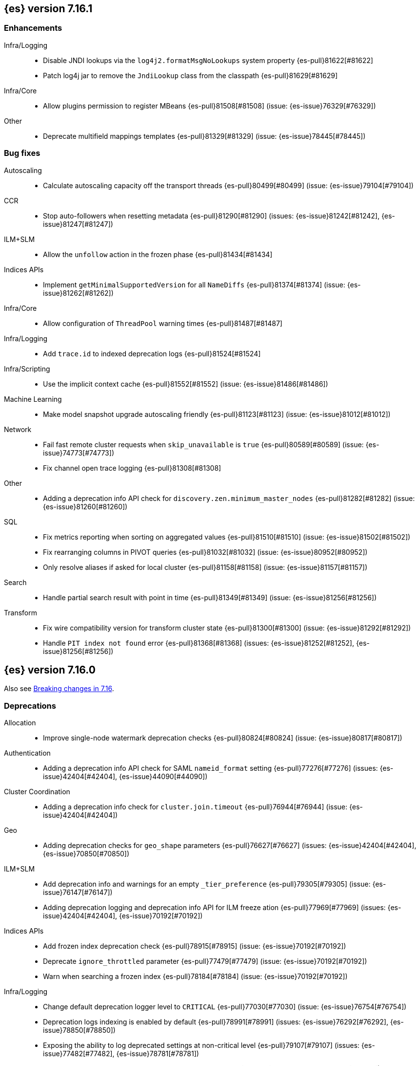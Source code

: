 [[release-notes-7.16.1]]
== {es} version 7.16.1

[[enhancement-7.16.1]]
[float]
=== Enhancements

Infra/Logging::
* Disable JNDI lookups via the `log4j2.formatMsgNoLookups` system property {es-pull}81622[#81622]
* Patch log4j jar to remove the `JndiLookup` class from the classpath {es-pull}81629[#81629]

Infra/Core::
* Allow plugins permission to register MBeans {es-pull}81508[#81508] (issue: {es-issue}76329[#76329])

Other::
* Deprecate multifield mappings templates {es-pull}81329[#81329] (issue: {es-issue}78445[#78445])

[[bug-7.16.1]]
[float]
=== Bug fixes

Autoscaling::
* Calculate autoscaling capacity off the transport threads {es-pull}80499[#80499] (issue: {es-issue}79104[#79104])

CCR::
* Stop auto-followers when resetting metadata {es-pull}81290[#81290] (issues: {es-issue}81242[#81242], {es-issue}81247[#81247])

ILM+SLM::
* Allow the `unfollow` action in the frozen phase {es-pull}81434[#81434]

Indices APIs::
* Implement `getMinimalSupportedVersion` for all `NameDiffs` {es-pull}81374[#81374] (issue: {es-issue}81262[#81262])

Infra/Core::
* Allow configuration of `ThreadPool` warning times {es-pull}81487[#81487]

Infra/Logging::
* Add `trace.id` to indexed deprecation logs {es-pull}81524[#81524]

Infra/Scripting::
* Use the implicit context cache {es-pull}81552[#81552] (issue: {es-issue}81486[#81486])

Machine Learning::
* Make model snapshot upgrade autoscaling friendly {es-pull}81123[#81123] (issue: {es-issue}81012[#81012])

Network::
* Fail fast remote cluster requests when `skip_unavailable` is `true` {es-pull}80589[#80589] (issue: {es-issue}74773[#74773])
* Fix channel open trace logging {es-pull}81308[#81308]

Other::
* Adding a deprecation info API check for `discovery.zen.minimum_master_nodes` {es-pull}81282[#81282] (issue: {es-issue}81260[#81260])

SQL::
* Fix metrics reporting when sorting on aggregated values {es-pull}81510[#81510] (issue: {es-issue}81502[#81502])
* Fix rearranging columns in PIVOT queries {es-pull}81032[#81032] (issue: {es-issue}80952[#80952])
* Only resolve aliases if asked for local cluster {es-pull}81158[#81158] (issue: {es-issue}81157[#81157])

Search::
* Handle partial search result with point in time {es-pull}81349[#81349] (issue: {es-issue}81256[#81256])

Transform::
* Fix wire compatibility version for transform cluster state {es-pull}81300[#81300] (issue: {es-issue}81292[#81292])
* Handle `PIT index not found` error {es-pull}81368[#81368] (issues: {es-issue}81252[#81252], {es-issue}81256[#81256])



[[release-notes-7.16.0]]
== {es} version 7.16.0

Also see <<breaking-changes-7.16,Breaking changes in 7.16>>.

[[deprecation-7.16.0]]
[float]
=== Deprecations

Allocation::
* Improve single-node watermark deprecation checks {es-pull}80824[#80824] (issue: {es-issue}80817[#80817])

Authentication::
* Adding a deprecation info API check for SAML `nameid_format` setting {es-pull}77276[#77276] (issues: {es-issue}42404[#42404], {es-issue}44090[#44090])

Cluster Coordination::
* Adding a deprecation info check for `cluster.join.timeout` {es-pull}76944[#76944] (issue: {es-issue}42404[#42404])

Geo::
* Adding deprecation checks for `geo_shape` parameters {es-pull}76627[#76627] (issues: {es-issue}42404[#42404], {es-issue}70850[#70850])

ILM+SLM::
* Add deprecation info and warnings for an empty `_tier_preference` {es-pull}79305[#79305] (issue: {es-issue}76147[#76147])
* Adding deprecation logging and deprecation info API for ILM freeze ation {es-pull}77969[#77969] (issues: {es-issue}42404[#42404], {es-issue}70192[#70192])

Indices APIs::
* Add frozen index deprecation check {es-pull}78915[#78915] (issue: {es-issue}70192[#70192])
* Deprecate `ignore_throttled` parameter {es-pull}77479[#77479] (issue: {es-issue}70192[#70192])
* Warn when searching a frozen index {es-pull}78184[#78184] (issue: {es-issue}70192[#70192])

Infra/Logging::
* Change default deprecation logger level to `CRITICAL` {es-pull}77030[#77030] (issue: {es-issue}76754[#76754])
* Deprecation logs indexing is enabled by default {es-pull}78991[#78991] (issues: {es-issue}76292[#76292], {es-issue}78850[#78850])
* Exposing the ability to log deprecated settings at non-critical level {es-pull}79107[#79107] (issues: {es-issue}77482[#77482], {es-issue}78781[#78781])
* REST API to reset deprecation indexing cache {es-pull}78392[#78392] (issue: {es-issue}78134[#78134])
* Add category field to deprecation logs {es-pull}77550[#77550] (issue: {es-issue}67443[#67443])

Infra/Scripting::
* Script: Deprecate script context cache {es-pull}79508[#79508] (issue: {es-issue}62899[#62899])

Java High Level REST Client::
* Add deprecation headers to HLRC classes {es-pull}79754[#79754]

Machine Learning::
* Deprecate `estimated_heap_memory_usage_bytes` and replace with `model_size_bytes` {es-pull}80545[#80545]

Monitoring::
* Deprecate monitoring settings {es-pull}79499[#79499]
* Deprecate `create_legacy_templates` setting on HTTP exporters {es-pull}78564[#78564]
* Deprecate the monitoring ingest settings {es-pull}77659[#77659] (issue: {es-issue}77459[#77459])

[[feature-7.16.0]]
[float]
=== New features

Data streams::
* API for adding and removing indices from a data stream {es-pull}79279[#79279] (issue: {es-issue}75852[#75852])

EQL::
* Introduce repeatable queries {es-pull}75082[#75082]
* Refine repeatable queries {es-pull}78895[#78895] (issue: {es-issue}75082[#75082])

Machine Learning::
* Text/Log categorization multi-bucket aggregation {es-pull}71752[#71752]

SQL::
* Add ability to perform CCS through SQL querying {es-pull}78903[#78903]

Search::
* Profile the fetch phase {es-pull}77064[#77064] (issue: {es-issue}75892[#75892])



[[enhancement-7.16.0]]
[float]
=== Enhancements

Aggregations::
* Adds support for the rate aggregation under a composite aggregation {es-pull}76992[#76992] (issue: {es-issue}76988[#76988])
* Interrupt aggregation reduce phase if the search task is cancelled {es-pull}71714[#71714] (issue: {es-issue}71021[#71021])
* Add deprecation check for adjacency matrix setting {es-pull}77802[#77802] (issue: {es-issue}46327[#46327])

Allocation::
* Replace `RoutingTable#shardsWithState(...)` with `RoutingNodes#unassigned(...)` {es-pull}78931[#78931] (issue: {es-issue}77466[#77466])
* Reuse local node in async shard fetch responses {es-pull}77991[#77991] (issue: {es-issue}77266[#77266])

Audit::
* Add cluster UUID and name to audit logs {es-pull}79401[#79401] (issue: {es-issue}72408[#72408])

Authentication::
* Remove HTTPS check for API Keys & Service Accounts {es-pull}76801[#76801]

Authorization::
* Add privileges to `kibana_system` for upgrading endpoint hidden indices {es-pull}80140[#80140]
* Allow fleet-server service account to set up Fleet {es-pull}78192[#78192] (issue: {es-issue}78078[#78078])
* Grant additional privileges for endpoint transform indices to `kibana_system` {es-pull}79619[#79619]
* Grant privileges required by package upgrade to `kibana_system` {es-pull}78049[#78049] (issue: {es-issue}77294[#77294])
* Optimize FLS/DLS setup in `IndicePermission` authz {es-pull}77832[#77832]
* Skip loading authorized indices if requests do not need them {es-pull}78321[#78321]
* Superuser fastpath for `indexAccessControl` {es-pull}78498[#78498]
* Update transform destination index privilege for `kibana_system` {es-pull}79076[#79076]
* Use fixed size memory allocation in `IndicesPermission` {es-pull}77748[#77748]
* Add proper permissions to fleet server for Endpoint response index {es-pull}80231[#80231]
* Migrate custom role providers to licensed feature {es-pull}79127[#79127]

CCR::
* Add description to shard changes action request {es-pull}80275[#80275] (issue: {es-issue}79311[#79311])

Cluster Coordination::
* Add cluster state serialization stats {es-pull}78816[#78816]
* Add timing stats to publication process {es-pull}76771[#76771] (issue: {es-issue}76625[#76625])
* Get hot threads on lagging nodes {es-pull}78879[#78879]
* Improve error message in 8.x to 7.x downgrade {es-pull}78644[#78644] (issue: {es-issue}78638[#78638])
* Improve logging in `LeaderChecker` {es-pull}78883[#78883]
* Mention "warn threshold" in master service slowlog {es-pull}76815[#76815] (issue: {es-issue}76625[#76625])
* Recycle pages used by outgoing publications {es-pull}77407[#77407] (issue: {es-issue}77317[#77317])
* Reuse previous indices lookup when possible {es-pull}79004[#79004] (issues: {es-issue}77888[#77888], {es-issue}78980[#78980])
* Validate PING and STATE connections at join time {es-pull}77741[#77741]

Composite aggregations::
* Support `_first` and `_last` ordering of missing values in composite aggregations {es-pull}76740[#76740] (issues: {es-issue}34550[#34550], {es-issue}63523[#63523])

Data streams::
* More accurate error message for data stream and alias {es-pull}79027[#79027] (issues: {es-issue}58327[#58327], {es-issue}66163[#66163])

Distributed::
* Add Fleet search API to wait on refreshes {es-pull}73134[#73134] (issue: {es-issue}71449[#71449])
* Add support for superseding in `CancellableSingleObjectCache` {es-pull}80199[#80199]

EQL::
* Sequences will now support nano-timestamps {es-pull}76953[#76953] (issue: {es-issue}68812[#68812])

Engine::
* Apply the reader wrapper on `can_match` source {es-pull}78988[#78988]
* Enable sort optimization in query Lucene changes {es-pull}77907[#77907]
* Honor max segment size when setting `only_expunge_deletes` on force merge {es-pull}77478[#77478] (issues: {es-issue}61764[#61764], {es-issue}77270[#77270])

Geo::
* Add support for metrics aggregations to mvt end point {es-pull}78614[#78614] (issue: {es-issue}77072[#77072])
* Include `_index` property for each hit in `_mvt` response {es-pull}77995[#77995] (issue: {es-issue}77205[#77205])
* Add `track_total_hits` support in mvt API {es-pull}78074[#78074] (issue: {es-issue}77222[#77222])

ILM+SLM::
* Improve `LifecycleExecutionState` parsing {es-pull}77855[#77855] (issue: {es-issue}77466[#77466])
* Reduce the number of times that `LifecycleExecutionState` is parsed when running a policy {es-pull}77863[#77863] (issue: {es-issue}77466[#77466])
* Add built-in ILM policies for common user use cases {es-pull}76791[#76791]
* Allow for setting the total shards per node in the Allocate ILM action {es-pull}76134[#76134]

Indices APIs::
* Fleet: Add `action_response` into `.fleet-actions-results` mapping {es-pull}79584[#79584]
* Store template's mappings as bytes for disk serialization {es-pull}78746[#78746]
* Allow indices lookup to be built lazily {es-pull}78745[#78745] (issue: {es-issue}77466[#77466])

Infra/Core::
* Add optional content checking to `ResourceWatcher` {es-pull}79423[#79423]
* Add other time accounting in `HotThreads` {es-pull}79392[#79392]
* Add upgrade preparation and completion callbacks to `SystemIndexPlugin` {es-pull}78542[#78542]
* Cache `index.hidden` setting {es-pull}78612[#78612] (issue: {es-issue}77974[#77974])
* Enable wait/blocked time accounting {es-pull}77935[#77935] (issue: {es-issue}72376[#72376])
* Handle empty /proc/self/cgroup file {es-pull}78659[#78659] (issue: {es-issue}77833[#77833])
* Implement framework for migrating system indices {es-pull}78951[#78951]
* Require System Index Descriptors to allow a specific suffix {es-pull}78355[#78355]
* Support mem type in nodes `hot_threads` API {es-pull}72850[#72850] (issue: {es-issue}70345[#70345])
* Use enum field for `HotThreads` report type {es-pull}77462[#77462]

Infra/Node Lifecycle::
* Enable exit on out of memory error {es-pull}71542[#71542]

Infra/Scripting::
* Add a direct sub classes data structure to the Painless lookup {es-pull}76955[#76955]
* Add ability to augment classes with fields from other classes in Painless {es-pull}76628[#76628]
* Add dynamic (duck) type resolution to Painless static types {es-pull}78575[#78575]
* Adds a lookup method to Painless for finding methods of all sub classes {es-pull}77044[#77044]
* `UnsignedLong` field type converter {es-pull}77271[#77271]
* Compile/cache eviction history metric placeholders {es-pull}78257[#78257] (issue: {es-issue}62899[#62899])

Infra/Settings::
* Add `show` command to the keystore CLI {es-pull}76693[#76693] (issue: {es-issue}57261[#57261])
* Filtering setting deprecation info API messages based on a setting {es-pull}78725[#78725]

Ingest::
* Add enrich node cache {es-pull}76800[#76800] (issue: {es-issue}48988[#48988])
* Add indices pipeline settings check when deleting a pipeline {es-pull}77013[#77013]
* Allow range types to be used for enrich matching {es-pull}76110[#76110]
* ECS support for Grok processor {es-pull}76885[#76885] (issue: {es-issue}66528[#66528])
* Improving cache lookup to reduce recomputing / searches {es-pull}77259[#77259]
* Make enrich policy execution cancelable {es-pull}77188[#77188] (issue: {es-issue}48988[#48988])
* Optimistic concurrency control for updating ingest pipelines {es-pull}78551[#78551] (issue: {es-issue}77031[#77031])
* Sync grok processor patterns with Logstash {es-pull}76752[#76752]
* Updating ingest pipeline without changes is no-op {es-pull}78196[#78196] (issue: {es-issue}77382[#77382])

Java High Level REST Client::
* Add support for rest compatibility headers to the HLRC {es-pull}78490[#78490] (issue: {es-issue}77859[#77859])

License::
* Add license family attribute to feature usage tracking {es-pull}76622[#76622]
* Add utility for tracking licensed persistent tasks {es-pull}76672[#76672]
* Separate feature usage tracking for FLS and DLS {es-pull}79152[#79152]
* Use a licensed feature per realm-type (+custom) {es-pull}78810[#78810]

Machine Learning::
* Add new `normalize_above` parameter to `p_value` significant terms heuristic {es-pull}78833[#78833]
* Add new default char filter `first_line_with_letters` for machine learning categorization {es-pull}77457[#77457]
* Add new `defer_definition_decompression` parameter to put trained model API {es-pull}77189[#77189] (issue: {es-issue}77132[#77132])
* Enable ML on macOS on ARM {es-pull}78203[#78203]
* Track feature usage for data frame analytics, inference, and anomaly jobs {es-pull}76789[#76789]
* Speed up training of regression and classification models {ml-pull}2024[#2024]
* Improve concurrency for training regression and classification models {ml-pull}2031[#2031]
* Improve aspects of implementation of `skip_model_update` rule {ml-pull}2053[#2053]
* Make sure instrumentation captures the best hyperparameters found for training classification and regression models {ml-pull}2057{#2057}

Mapping::
* Better error message for long keys in flattened fields {es-pull}80433[#80433] (issue: {es-issue}78248[#78248])
* Add `time_series_metric` parameter {es-pull}76766[#76766] (issue: {es-issue}74014[#74014])
* Add dimension mapping parameter {es-pull}74450[#74450] (issue: {es-issue}74014[#74014])

Monitoring::
* Remove license check for monitoring data retention {es-pull}79010[#79010]

Packaging::
* Switch to Ubuntu docker base image {es-pull}80640[#80640]
* Use Cloudflare's zlib in Docker images {es-pull}81245[#81245] (issue: {es-issue}81208[#81208])
* Use almalinux as the Docker base image {es-pull}80524[#80524] (issue: {es-issue}76681[#76681])

Recovery::
* Add support for peer recoveries using snapshots after primary failovers {es-pull}77420[#77420] (issue: {es-issue}73496[#73496])
* Respect generational files in `recoveryDiff` {es-pull}77695[#77695] (issues: {es-issue}55142[#55142], {es-issue}55239[#55239])
* Limit concurrent snapshot file restores in recovery per node {es-pull}79316[#79316] (issue: {es-issue}79044[#79044])

Search::
* Add `_ignored` and `_routing` metatada fields to fields API {es-pull}78981[#78981] (issues: {es-issue}75836[#75836], {es-issue}78828[#78828])
* Add `_index` and `_version` metatada fields to fields API {es-pull}79042[#79042] (issues: {es-issue}75836[#75836], {es-issue}78828[#78828])
* Add ability to retrieve `_id` via fields option {es-pull}78828[#78828] (issue: {es-issue}75836[#75836])
* Add node-level field capabilities API requests {es-pull}79212[#79212] (issues: {es-issue}74648[#74648], {es-issue}77047[#77047], {es-issue}78647[#78647])
* Add segment sorter for data streams {es-pull}75195[#75195]
* Add sort optimization with after from Lucene {es-pull}64292[#64292]
* Don't always rewrite the Lucene query in search phases {es-pull}79358[#79358]
* Expand segment sorter for all timeseries indices {es-pull}78639[#78639] (issue: {es-issue}75195[#75195])
* Node level can match action {es-pull}78765[#78765]
* Search - return ignored field values from fields API {es-pull}78697[#78697] (issue: {es-issue}74121[#74121])
* Support request cache on frozen tier {es-pull}77694[#77694] (issue: {es-issue}75309[#75309])
* Use `search_coordination` threadpool for field capabilities API requests {es-pull}79378[#79378] (issue: {es-issue}79212[#79212])
* Create a sha-256 hash of the shard request cache key {es-pull}74877[#74877] (issue: {es-issue}74061[#74061])

Security::
* Add `extensionName()` to security extension {es-pull}79329[#79329]
* Optimize `StringMatcher` for match-all patterns {es-pull}77738[#77738]
* `CreateApiKey` response now returns the base64-encoded credentials {es-pull}77351[#77351] (issue: {es-issue}50235[#50235])

Snapshot/Restore::
* Add filtering by SLM policy to get snapshots API {es-pull}77321[#77321]
* Add sort by shard count and failed shard count to get snapshots API {es-pull}77011[#77011]
* Add descriptions to various tasks {es-pull}76700[#76700]
* Add maintenance service to clean up unused docs in snapshot blob cache {es-pull}77686[#77686]
* Add periodic maintenance task to clean up unused blob store cache docs {es-pull}78438[#78438] (issue: {es-issue}77686[#77686])
* Filter Unneeded `SnapshotInfo` Instances Early in `TransportGetSnapshotsAction` {es-pull}78032[#78032] (issue: {es-issue}74350[#74350])
* Implement exclude patterns for snapshot and repository names in get snapshots API {es-pull}77308[#77308]
* Implement sort by repository name in get snapshots API {es-pull}77049[#77049]
* Implement `from_sort_value` parameter in get snapshots API {es-pull}77618[#77618]

Stats::
* Add cluster applier stats {es-pull}77552[#77552]
* Limit count of HTTP channels with tracked stats {es-pull}77303[#77303]
* Speedup computing cluster health {es-pull}78969[#78969] (issue: {es-issue}77466[#77466])
* Handle cgroups v2 in `OsProbe` {es-pull}77128[#77128] (issues: {es-issue}76812[#76812], {es-issue}77126[#77126])

Transform::
* Add `_meta` field to `TransformConfig` {es-pull}79003[#79003] (issue: {es-issue}77506[#77506])
* Add method to collect deprecations from a transform configuration {es-pull}77565[#77565]
* Add transform upgrade endpoint {es-pull}77566[#77566]
* Reduce indexes to query based on checkpoints {es-pull}75839[#75839]
* Implement the ability to preview the existing transform {es-pull}76697[#76697] (issue: {es-issue}76427[#76427])

[[bug-7.16.0]]
[float]
=== Bug fixes

Aggregations::
* Add extra round trip to aggregation tests {es-pull}79638[#79638] (issue: {es-issue}73680[#73680])
* Fix rate aggregation with custom `_doc_count` {es-pull}79346[#79346] (issue: {es-issue}77734[#77734])
* Fix several potential circuit breaker leaks in aggregators {es-pull}79676[#79676]
* Scale doubles to floats when necessary to match the field {es-pull}78344[#78344] (issue: {es-issue}77033[#77033])
* Support for aggregation names with dots in first element path of a pipeline aggregation {es-pull}77481[#77481]

Allocation::
* Make `disk.threshold_enabled` operator only {es-pull}78822[#78822] (issue: {es-issue}77846[#77846])

Authorization::
* Improve permission granting for index referred by multiple names {es-pull}78902[#78902]
* Tighten API key behaviour with DLS and incompatible license {es-pull}78378[#78378]

CAT APIs::
* Adjust `_cat/templates` to not request all metadata {es-pull}78829[#78829]

CCR::
* Clear auto-follow errors on deleting pattern {es-pull}80544[#80544] (issue: {es-issue}77723[#77723])

CRUD::
* Use query param instead of a system property for opting in for new cluster health response code {es-pull}79351[#79351] (issues: {es-issue}70849[#70849], {es-issue}78940[#78940])

Cluster Coordination::
* Avoid early release of local forking requests {es-pull}77641[#77641] (issues: {es-issue}77407[#77407], {es-issue}77634[#77634])
* Check for global blocks after `IndexNotFoundException` in `TransportMasterNodeAction` {es-pull}78128[#78128] (issue: {es-issue}70572[#70572])
* Improve control of outgoing connection lifecycles {es-pull}77295[#77295] (issue: {es-issue}67873[#67873])
* Only remove active peer on connection failure {es-pull}79557[#79557] (issues: {es-issue}77295[#77295], {es-issue}79550[#79550])
* Reduce merging in `PersistedClusterStateService` {es-pull}79793[#79793] (issue: {es-issue}77466[#77466])

CompositeAggs::
* Fix composite aggregation tests failing after #76740 {es-pull}77691[#77691] (issues: {es-issue}76740[#76740], {es-issue}77650[#77650])
* Revert 74559 (Avoid global ordinals in composite) {es-pull}78846[#78846] (issues: {es-issue}74559[#74559], {es-issue}78836[#78836])

Data streams::
* Add replicated field to get data stream API response {es-pull}80988[#80988] (issue: {es-issue}118899[#118899])
* Correct check for write index and increment generation on all data stream backing index operations {es-pull}79916[#79916]
* Fix data stream bug causing it to rollover to a non-existent Index {es-pull}79759[#79759]
* Fix `IndexNotFoundException` error when handling remove alias action {es-pull}80312[#80312]
* Fix data stream alias validation {es-pull}81040[#81040] (issue: {es-issue}80972[#80972])

Distributed::
* Fix Fleet search API with no checkpoints {es-pull}79400[#79400]
* Modify Fleet search URLs to avoid URL collisions {es-pull}79776[#79776]

EQL::
* Add optional fields and limit joining keys on non-null values only {es-pull}79677[#79677]

Geo::
* Fix bug filtering collinear points on vertical lines {es-pull}81155[#81155] (issues: {es-issue}59501[#59501], {es-issue}81076[#81076])
* Spherical mercator transformation should handle properly out of bounds latitudes {es-pull}81145[#81145] (issue: {es-issue}81128[#81128])
* Vector tiles: Add key bucket value to the aggregation layer {es-pull}79634[#79634] (issue: {es-issue}79585[#79585])

ILM+SLM::
* Prevent duplicate ILM cluster state updates from being created {es-pull}78390[#78390] (issues: {es-issue}77466[#77466], {es-issue}78246[#78246])
* Run ILM and SLM stopping cluster state updates at `IMMEDIATE` priority {es-pull}80207[#80207] (issue: {es-issue}80099[#80099])
* Validate that snapshot repository exists for ILM policies during `GenerateSnapshotNameStep` {es-pull}77657[#77657] (issue: {es-issue}72957[#72957])

Indices APIs::
* Get templates APIs don't support lists {es-pull}78989[#78989] (issue: {es-issue}78829[#78829])

Infra/Core::
* Avoid spurious deprecation warnings when calling Deprecation Info API {es-pull}78151[#78151] (issue: {es-issue}78098[#78098])
* Fix overflow/underflow in `CompositeBytesReference` {es-pull}78893[#78893]
* Fix race condition in Feature Migration Status API {es-pull}80572[#80572] (issue: {es-issue}79680[#79680])
* Prevent stack overflow in rounding {es-pull}80450[#80450]
* Set `LIBFFI_TMPDIR` at startup {es-pull}80651[#80651] (issues: {es-issue}18272[#18272], {es-issue}73309[#73309], {es-issue}74545[#74545], {es-issue}77014[#77014], {es-issue}77053[#77053], {es-issue}77285[#77285], {es-issue}80617[#80617])
* Strip index blocks from settings for reindex targets {es-pull}80887[#80887] (issue: {es-issue}80654[#80654])
* Eschew leniency when parsing time zones {es-pull}77267[#77267] (issues: {es-issue}73955[#73955], {es-issue}76415[#76415])
* Fix ingest timezone parsing {es-pull}63876[#63876] (issue: {es-issue}63458[#63458])

Infra/Logging::
* Disable deprecation log indexing until templates are loaded {es-pull}80406[#80406] (issue: {es-issue}80265[#80265])

Infra/Settings::
* Stricter `UpdateSettingsRequest` parsing on the REST layer {es-pull}79228[#79228] (issue: {es-issue}29268[#29268])
* Fix flood stage with system indices {es-pull}80674[#80674]

Ingest::
* Addressing assertion failure, 'downgrading' to exception - enrich {es-pull}79717[#79717]
* Fix executing missing enrich policy bug {es-pull}80728[#80728]

Java High Level REST Client::
* Force typed keys in the HLRC get async search {es-pull}78992[#78992] (issue: {es-issue}77608[#77608])

Machine Learning::
* Address potential ML feature reset permissions bug {es-pull}79179[#79179]
* Adjust ML memory tracker to reduce logging impact {es-pull}78482[#78482]
* Audit job open failures and stop any corresponding datafeeds {es-pull}80665[#80665] (issues: {es-issue}48934[#48934], {es-issue}80621[#80621])
* Fix acceptable model snapshot versions in ML deprecation checker {es-pull}81060[#81060] (issues: {es-issue}79387[#79387], {es-issue}81039[#81039], {es-issue}119745[#119745])
* Fix autoscaling capacity consistency {es-pull}81181[#81181]
* Fix bug in inference stats persister for when feature reset is called {es-pull}77213[#77213] (issue: {es-issue}77182[#77182])
* Fix datafeed preview with remote indices {es-pull}81099[#81099] (issue: {es-issue}77109[#77109])
* Fix language identification bug when multi-languages are present {es-pull}80675[#80675]
* Fix model snapshot sorting when sorting by `min_version` {es-pull}80596[#80596] (issue: {es-issue}80561[#80561])
* ML legacy index templates that are no longer needed should be deleted {es-pull}80874[#80874] (issue: {es-issue}80876[#80876])
* Need to tolerate .ml-config being an alias {es-pull}80025[#80025]
* Parent datafeed actions to the datafeed's persistent task {es-pull}81143[#81143]
* Wait for .ml-state-write alias to be readable {es-pull}79731[#79731] (issue: {es-issue}79636[#79636])
* Improve the estimates of hyperparameter importance in data frame analytics and avoid incorrectly stopping the hyperparameter search prematurely {ml-pull}2073[#2073]
* Fix numerical instability in hyperparameter optimization for training regression and classification models {ml-pull}2078[#2078]
* Fix numerical stability issues in time series modeling {ml-pull}2083[#[2083]]

Mapping::
* Disable request cache for non-deterministic runtime fields {es-pull}75054[#75054]
* Fix `TextFieldMapper` Retaining a Reference to its Builder {es-pull}77251[#77251] (issue: {es-issue}73845[#73845])

Packaging::
* Ensure `LIBFFI_TMPDIR` is exported by init script {es-pull}80794[#80794]

Recovery::
* Do not release snapshot file download permit during recovery retries {es-pull}79409[#79409] (issue: {es-issue}79316[#79316])

SQL::
* Fix `NULLS FIRST/LAST` for aggregations {es-pull}77750[#77750] (issue: {es-issue}34550[#34550])
* Fix use of `requestTimeout` and `pageTimeout` query parameters {es-pull}79360[#79360] (issue: {es-issue}72151[#72151])
* Swap JDBC `page.timeout` and `query.timeout` properties in query requests {es-pull}79491[#79491] (issue: {es-issue}79430[#79430])

Search::
* Minimize search source of shard level search requests {es-pull}80634[#80634] (issue: {es-issue}80187[#80187])
* Prevent `NullPointerException` in `SourceConfirmedTextQuery` {es-pull}80472[#80472] (issue: {es-issue}80419[#80419])
* `_terms_enum` API `index_filter` doesn’t work with `_tier` field on upgraded cluster {es-pull}79553[#79553] (issue: {es-issue}79200[#79200])
* Undeprecate the auto complete thread pool {es-pull}80204[#80204]
* Wildcard field regex query fix {es-pull}78839[#78839] (issue: {es-issue}78391[#78391])

Snapshot/Restore::
* Fix Queued Snapshot Clone not Starting after Data Node Drops Out {es-pull}77111[#77111] (issue: {es-issue}77101[#77101])
* Fix Temporarily Leaking Shard Level Metadata Blobs in some Cases {es-pull}76562[#76562]
* Fix after restore Lucene.pruneUnreferencedFiles() conditional {es-pull}81047[#81047] (issues: {es-issue}68821[#68821], {es-issue}75308[#75308])
* Improve handling of corrupt `index.latest` blob {es-pull}77339[#77339]
* Submit GCS delete batch requests incrementally {es-pull}80540[#80540]
* Fix repository-azure for empty settings on reload {es-pull}79559[#79559]

Transform::
* Fix transform feature reset permissions bug {es-pull}79178[#79178]
* Respect timeout parameters in all APIs {es-pull}79468[#79468] (issue: {es-issue}79268[#79268])

Watcher::
* Fix watcher check that determines when to serialize indices options {es-pull}78070[#78070] (issue: {es-issue}78035[#78035])
* Fix index action simulation when indexing several documents {es-pull}76820[#76820] (issues: {es-issue}66735[#66735], {es-issue}74148[#74148])

[[upgrade-7.16.0]]
[float]
=== Upgrades

Infra/Core::
* Upgrade JNA to 5.10.0 {es-pull}80617[#80617] (issue: {es-issue}77014[#77014])

Watcher::
* Update owasp-java-html-sanitizer dependency {es-pull}80806[#80806]
